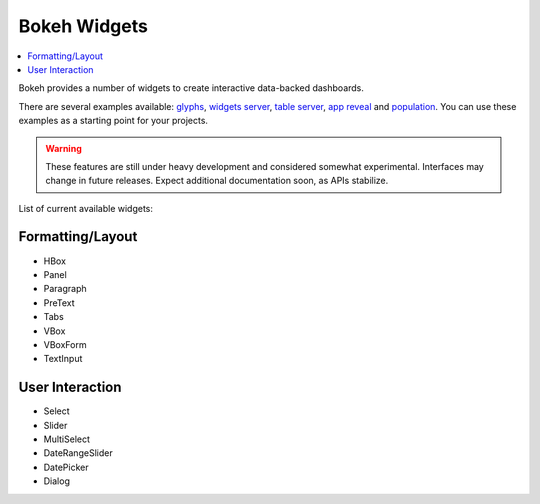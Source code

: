 .. _userguide_widgets:

Bokeh Widgets
=============

.. contents::
    :local:
    :depth: 2


Bokeh provides a number of widgets to create interactive data-backed dashboards.

There are several examples available: `glyphs <https://github.com/bokeh/bokeh/blob/master/examples/glyphs/glyphs.py>`_, `widgets server <https://github.com/bokeh/bokeh/blob/master/examples/glyphs/widgets_server.py>`_,  `table server <https://github.com/bokeh/bokeh/blob/master/examples/glyphs/table_server.ipynb>`_, `app reveal <https://github.com/bokeh/bokeh/blob/master/examples/embed/app_reveal.py>`_ and `population <https://github.com/bokeh/bokeh/blob/master/examples/glyphs/population_server.py>`_. You can use these examples as a starting point for your projects.

.. warning::
    These features are still under heavy development and considered somewhat experimental.
    Interfaces may change in future releases. Expect additional documentation soon, as
    APIs stabilize.

List of current available widgets:

Formatting/Layout
-----------------

* HBox

* Panel

* Paragraph

* PreText

* Tabs

* VBox

* VBoxForm

* TextInput

User Interaction
----------------

* Select

* Slider

* MultiSelect

* DateRangeSlider

* DatePicker

* Dialog
